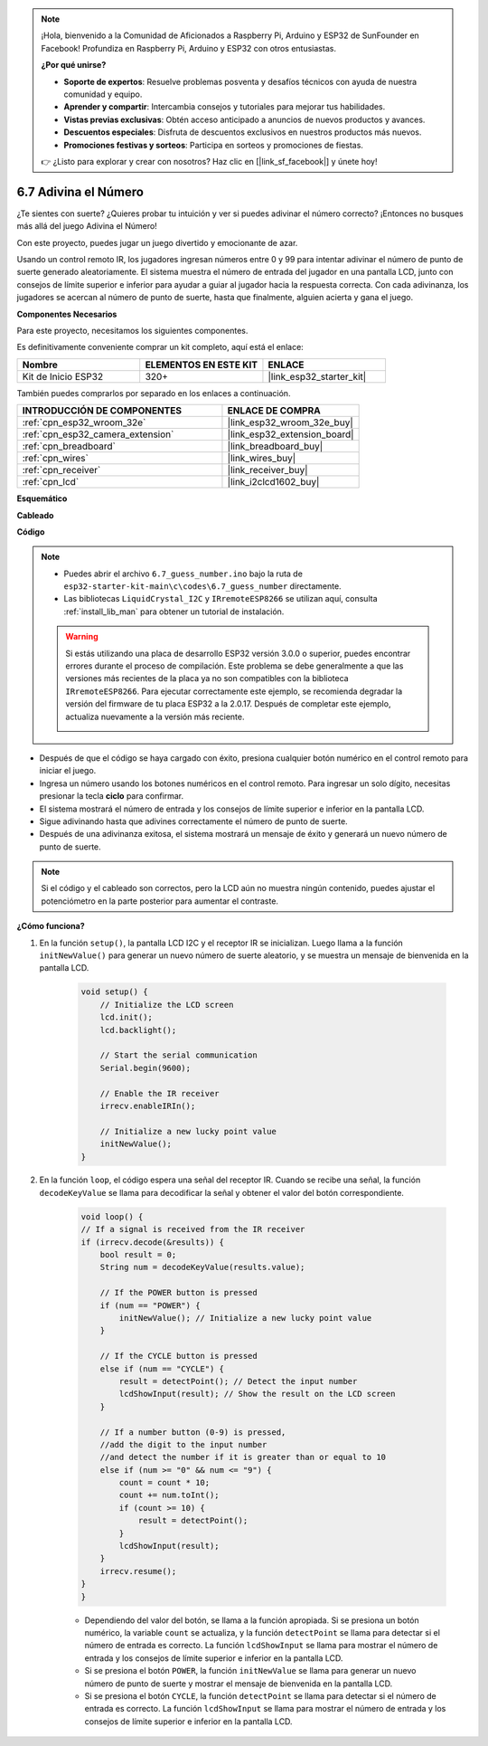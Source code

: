 .. note::

    ¡Hola, bienvenido a la Comunidad de Aficionados a Raspberry Pi, Arduino y ESP32 de SunFounder en Facebook! Profundiza en Raspberry Pi, Arduino y ESP32 con otros entusiastas.

    **¿Por qué unirse?**

    - **Soporte de expertos**: Resuelve problemas posventa y desafíos técnicos con ayuda de nuestra comunidad y equipo.
    - **Aprender y compartir**: Intercambia consejos y tutoriales para mejorar tus habilidades.
    - **Vistas previas exclusivas**: Obtén acceso anticipado a anuncios de nuevos productos y avances.
    - **Descuentos especiales**: Disfruta de descuentos exclusivos en nuestros productos más nuevos.
    - **Promociones festivas y sorteos**: Participa en sorteos y promociones de fiestas.

    👉 ¿Listo para explorar y crear con nosotros? Haz clic en [|link_sf_facebook|] y únete hoy!

.. _ar_guess_number:

6.7 Adivina el Número
===========================
¿Te sientes con suerte? ¿Quieres probar tu intuición y ver si puedes adivinar el número correcto? ¡Entonces no busques más allá del juego Adivina el Número!

Con este proyecto, puedes jugar un juego divertido y emocionante de azar.

Usando un control remoto IR, los jugadores ingresan números entre 0 y 99 para intentar adivinar el número de punto de suerte generado aleatoriamente.
El sistema muestra el número de entrada del jugador en una pantalla LCD, junto con consejos de límite superior e inferior para ayudar a guiar al
jugador hacia la respuesta correcta. Con cada adivinanza, los jugadores se acercan al número de punto de suerte,
hasta que finalmente, alguien acierta y gana el juego.

**Componentes Necesarios**

Para este proyecto, necesitamos los siguientes componentes.

Es definitivamente conveniente comprar un kit completo, aquí está el enlace:

.. list-table::
    :widths: 20 20 20
    :header-rows: 1

    *   - Nombre	
        - ELEMENTOS EN ESTE KIT
        - ENLACE
    *   - Kit de Inicio ESP32
        - 320+
        - |link_esp32_starter_kit|

También puedes comprarlos por separado en los enlaces a continuación.

.. list-table::
    :widths: 30 20
    :header-rows: 1

    *   - INTRODUCCIÓN DE COMPONENTES
        - ENLACE DE COMPRA

    *   - :ref:`cpn_esp32_wroom_32e`
        - |link_esp32_wroom_32e_buy|
    *   - :ref:`cpn_esp32_camera_extension`
        - |link_esp32_extension_board|
    *   - :ref:`cpn_breadboard`
        - |link_breadboard_buy|
    *   - :ref:`cpn_wires`
        - |link_wires_buy|
    *   - :ref:`cpn_receiver`
        - |link_receiver_buy|
    *   - :ref:`cpn_lcd`
        - |link_i2clcd1602_buy|

**Esquemático**

.. image:: ../../img/circuit/circuit_6.7_guess_number.png

**Cableado**

.. image:: ../../img/wiring/6.7_guess_receiver_bb.png
    :width: 800

**Código**

.. note::

    * Puedes abrir el archivo ``6.7_guess_number.ino`` bajo la ruta de ``esp32-starter-kit-main\c\codes\6.7_guess_number`` directamente.
    * Las bibliotecas ``LiquidCrystal_I2C`` y ``IRremoteESP8266`` se utilizan aquí, consulta :ref:`install_lib_man` para obtener un tutorial de instalación.

    .. warning::

        Si estás utilizando una placa de desarrollo ESP32 versión 3.0.0 o superior, puedes encontrar errores durante el proceso de compilación.
        Este problema se debe generalmente a que las versiones más recientes de la placa ya no son compatibles con la biblioteca ``IRremoteESP8266``.
        Para ejecutar correctamente este ejemplo, se recomienda degradar la versión del firmware de tu placa ESP32 a la 2.0.17.
        Después de completar este ejemplo, actualiza nuevamente a la versión más reciente.

        .. image:: ../../faq/img/version_2.0.17.png

.. raw:: html

    <iframe src=https://create.arduino.cc/editor/sunfounder01/2e4217f5-c1b7-4859-a34d-d791bbc5e57a/preview?embed style="height:510px;width:100%;margin:10px 0" frameborder=0></iframe>
    

* Después de que el código se haya cargado con éxito, presiona cualquier botón numérico en el control remoto para iniciar el juego.
* Ingresa un número usando los botones numéricos en el control remoto. Para ingresar un solo dígito, necesitas presionar la tecla **ciclo** para confirmar.
* El sistema mostrará el número de entrada y los consejos de límite superior e inferior en la pantalla LCD.
* Sigue adivinando hasta que adivines correctamente el número de punto de suerte.
* Después de una adivinanza exitosa, el sistema mostrará un mensaje de éxito y generará un nuevo número de punto de suerte.

.. note:: 

    Si el código y el cableado son correctos, pero la LCD aún no muestra ningún contenido, puedes ajustar el potenciómetro en la parte posterior para aumentar el contraste.


**¿Cómo funciona?**

#. En la función ``setup()``, la pantalla LCD I2C y el receptor IR se inicializan. Luego llama a la función ``initNewValue()`` para generar un nuevo número de suerte aleatorio, y se muestra un mensaje de bienvenida en la pantalla LCD.

    .. code-block:: arduino

        void setup() {
            // Initialize the LCD screen
            lcd.init();
            lcd.backlight();

            // Start the serial communication
            Serial.begin(9600);

            // Enable the IR receiver
            irrecv.enableIRIn();

            // Initialize a new lucky point value
            initNewValue();
        }

#. En la función ``loop``, el código espera una señal del receptor IR. Cuando se recibe una señal, la función ``decodeKeyValue`` se llama para decodificar la señal y obtener el valor del botón correspondiente.

    .. code-block:: arduino

        void loop() {
        // If a signal is received from the IR receiver
        if (irrecv.decode(&results)) {
            bool result = 0;
            String num = decodeKeyValue(results.value);

            // If the POWER button is pressed
            if (num == "POWER") {
                initNewValue(); // Initialize a new lucky point value
            }

            // If the CYCLE button is pressed
            else if (num == "CYCLE") {
                result = detectPoint(); // Detect the input number
                lcdShowInput(result); // Show the result on the LCD screen
            }

            // If a number button (0-9) is pressed, 
            //add the digit to the input number 
            //and detect the number if it is greater than or equal to 10
            else if (num >= "0" && num <= "9") {
                count = count * 10;
                count += num.toInt();
                if (count >= 10) {
                    result = detectPoint();
                }
                lcdShowInput(result);
            }
            irrecv.resume();
        }
        }

    * Dependiendo del valor del botón, se llama a la función apropiada. Si se presiona un botón numérico, la variable ``count`` se actualiza, y la función ``detectPoint`` se llama para detectar si el número de entrada es correcto. La función ``lcdShowInput`` se llama para mostrar el número de entrada y los consejos de límite superior e inferior en la pantalla LCD.
    * Si se presiona el botón ``POWER``, la función ``initNewValue`` se llama para generar un nuevo número de punto de suerte y mostrar el mensaje de bienvenida en la pantalla LCD.
    * Si se presiona el botón ``CYCLE``, la función ``detectPoint`` se llama para detectar si el número de entrada es correcto. La función ``lcdShowInput`` se llama para mostrar el número de entrada y los consejos de límite superior e inferior en la pantalla LCD.
